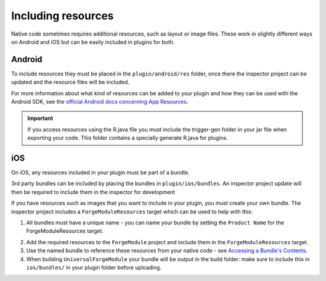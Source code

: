 .. _native_plugins_including_resources:

.. role:: inline-html(raw)
   :format: html

Including resources
===================

Native code sometimes requires additional resources, such as layout or image
files. These work in slightly different ways on Android and iOS but can be
easily included in plugins for both.

Android
-------

To include resources they must be placed in the ``plugin/android/res`` folder,
once there the inspector project can be updated and the resource files will be
included.

For more information about what kind of resources can be added to your plugin
and how they can be used with the Android SDK, see the `official Android docs
concerning App Resources`_.

.. _official Android docs concerning App Resources: http://developer.android.com/guide/topics/resources/index.html

.. important:: If you access resources using the R.java file you must include the trigger-gen folder in your jar file when exporting your code. This folder contains a specially generate R.java for plugins.

iOS
---

On iOS, any resources included in your plugin must be part of a bundle.

3rd party bundles can be included by placing the bundles in
``plugin/ios/bundles``. An inspector project update will then be required to
include them in the inspector for development

If you have resources such as images that you want to include in your plugin,
you must create your own bundle. The inspector project includes a
``ForgeModuleResources`` target which can be used to help with this:

1. All bundles must have a unique name - you can name your bundle by setting the
   ``Product Name`` for the ForgeModuleResources target.

.. image:: /_static/images/plugin-set-bundle-name.png

2. Add the required resources to the ``ForgeModule`` project and include them in
   the ``ForgeModuleResources`` target.
#. Use the named bundle to reference these resources from your native code -
   see `Accessing a Bundle's Contents <https://developer.apple.com/library/mac/#documentation/CoreFOundation/Conceptual/CFBundles/AccessingaBundlesContents/AccessingaBundlesContents.html>`_.
#. When building ``UniversalForgeModule`` your bundle will be output in the
   build folder: make sure to include this in ``ios/bundles/`` in your plugin
   folder before uploading.
